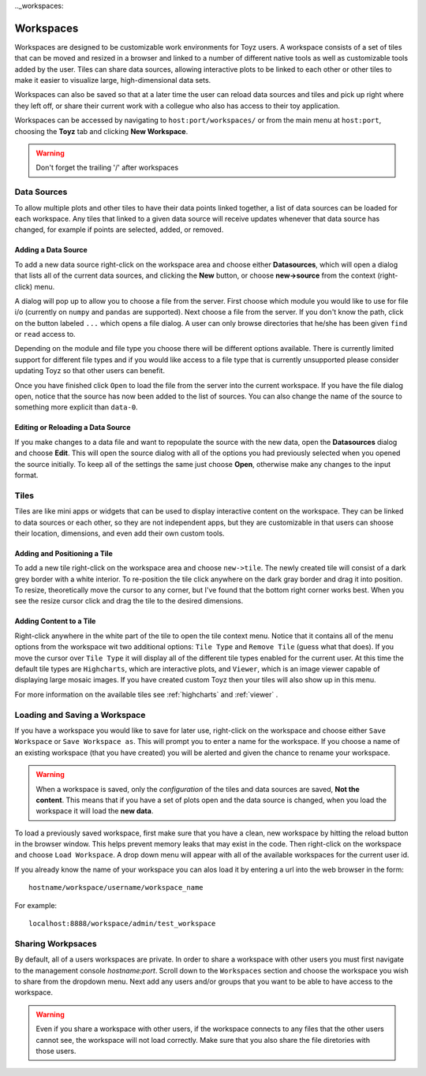 .._workspaces:

**********
Workspaces
**********
Workspaces are designed to be customizable work environments for Toyz users. A workspace consists
of a set of tiles that can be moved and resized in a browser and linked to a number of different
native tools as well as customizable tools added by the user. Tiles can share data sources, 
allowing interactive plots to be linked to each other or other tiles to make it easier to 
visualize large, high-dimensional data sets.

Workspaces can also be saved so that at a later time the user can reload data sources and tiles
and pick up right where they left off, or share their current work with a collegue who also has
access to their toy application.

Workspaces can be accessed by navigating to ``host:port/workspaces/`` or from the main menu
at ``host:port``, choosing the **Toyz** tab and clicking **New Workspace**.

.. warning::

    Don't forget the trailing '/' after workspaces

.. _data_sources:

Data Sources
============
To allow multiple plots and other tiles to have their data points linked together, a list of
data sources can be loaded for each workspace. Any tiles that linked to a given data source
will receive updates whenever that data source has changed, for example if points are selected,
added, or removed.

.. _add_data_source:

Adding a Data Source
--------------------
To add a new data source right-click on the workspace area and choose either **Datasources**, 
which will open a dialog that lists all of the current data sources, and clicking the **New** 
button, or choose **new->source** from the context (right-click) menu.

A dialog will pop up to allow you to choose a file from the server. First choose which module you
would like to use for file i/o (currently on ``numpy`` and ``pandas`` are supported). Next choose
a file from the server. If you don't know the path, click on the button labeled ``...`` which 
opens a file dialog. A user can only browse directories that he/she has been given ``find`` or 
``read`` access to.

Depending on the module and file type you choose there will be different options available. There
is currently limited support for different file types and if you would like access to a file
type that is currently unsupported please consider updating Toyz so that other users can benefit.

Once you have finished click ``Open`` to load the file from the server into the current 
workspace. If you have the file dialog open, notice that the source has now been added to the 
list of sources. You can also change the name of the source to something more explicit than 
``data-0``.

Editing or Reloading a Data Source
----------------------------------
If you make changes to a data file and want to repopulate the source with the new data, open the
**Datasources** dialog and choose **Edit**. This will open the source dialog with all of the
options you had previously selected when you opened the source initially. To keep all of the
settings the same just choose **Open**, otherwise make any changes to the input format.

Tiles
=====
Tiles are like mini apps or widgets that can be used to display interactive content on the 
workspace. They can be linked to data sources or each other, so they are not independent apps, 
but they are customizable in that users can shoose their location, dimensions, and even add 
their own custom tools.

.. _add_tile:

Adding and Positioning a Tile
-----------------------------
To add a new tile right-click on the workspace area and choose ``new->tile``. The newly
created tile will consist of a dark grey border with a white interior. To re-position the tile
click anywhere on the dark gray border and drag it into position. To resize, theoretically move
the cursor to any corner, but I've found that the bottom right corner works best. When you see
the resize cursor click and drag the tile to the desired dimensions.

Adding Content to a Tile
------------------------
Right-click anywhere in the white part of the tile to open the tile context menu. Notice that it
contains all of the menu options from the workspace wit two additional options: ``Tile Type`` and
``Remove Tile`` (guess what that does). If you move the cursor over ``Tile Type`` it will display
all of the different tile types enabled for the current user. At this time the default tile
types are ``Highcharts``, which are interactive plots, and ``Viewer``, which is an image viewer
capable of displaying large mosaic images. If you have created custom Toyz then your tiles
will also show up in this menu.

For more information on the available tiles see :ref:`highcharts` and :ref:`viewer` .

Loading and Saving a Workspace
==============================
If you have a workspace you would like to save for later use, right-click on the workspace and
choose either ``Save Workspace`` or ``Save Workspace as``. This will prompt you to enter a name
for the workspace. If you choose a name of an existing workspace (that you have created) you will
be alerted and given the chance to rename your workspace.

.. warning::

    When a workspace is saved, only the *configuration* of the tiles and data sources are saved, 
    **Not the content**. This means that if you have a set of plots open and the data source is 
    changed, when you load the workspace it will load the **new data**.

To load a previously saved workspace, first make sure that you have a clean, new workspace by
hitting the reload button in the browser window. This helps prevent memory leaks that may
exist in the code. Then right-click on the workspace and choose ``Load Workspace``. A drop
down menu will appear with all of the available workspaces for the current user id.

If you already know the name of your workspace you can alos load it by entering a url
into the web browser in the form::

    hostname/workspace/username/workspace_name

For example::

    localhost:8888/workspace/admin/test_workspace

Sharing Workpsaces
==================
By default, all of a users workspaces are private. In order to share a workspace with other users
you must first navigate to the management console `hostname:port`. Scroll down to the
``Workspaces`` section and choose the workspace you wish to share from the dropdown menu.
Next add any users and/or groups that you want to be able to have access to the workspace.

.. warning::

    Even if you share a workspace with other users, if the workspace connects to any files
    that the other users cannot see, the workspace will not load correctly. Make sure that
    you also share the file diretories with those users.